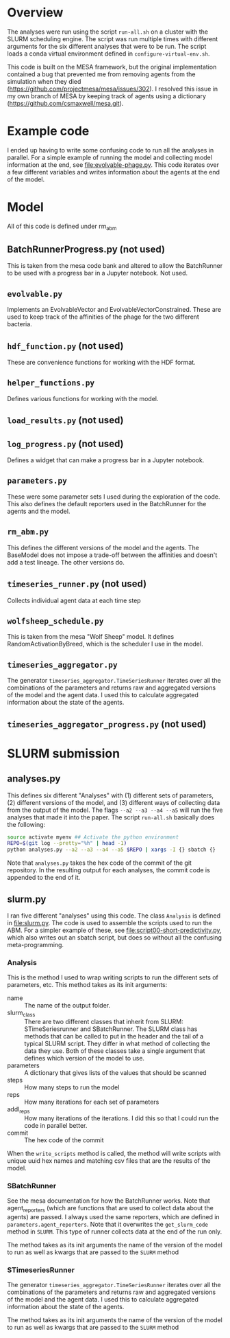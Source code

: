 
* Overview

The analyses were run using the script =run-all.sh= on a cluster with
the SLURM scheduling engine. The script was run multiple times with
different arguments for the six different analyses that were to be
run. The script loads a conda virtual environment defined in
=configure-virtual-env.sh=.

This code is built on the MESA framework, but the original
implementation contained a bug that prevented me from removing agents
from the simulation when they died
(https://github.com/projectmesa/mesa/issues/302). I resolved this
issue in my own branch of MESA by keeping track of agents using a
dictionary (https://github.com/csmaxwell/mesa.git).

* Example code

I ended up having to write some confusing code to run all the analyses in parallel. For a simple example of running the model and collecting model information at the end, see [[file:evolvable-phage.py]]. This code iterates over a few different variables and writes information about the agents at the end of the model.

* Model

All of this code is defined under rm_abm

** BatchRunnerProgress.py (not used)

This is taken from the mesa code bank and altered to allow the BatchRunner to be used with a progress bar in a Jupyter notebook. Not used.

** =evolvable.py=

Implements an EvolvableVector and EvolvableVectorConstrained. These are used to keep track of the affinities of the phage for the two different bacteria.

** =hdf_function.py= (not used)

 These are convenience functions for working with the HDF format.

** =helper_functions.py=

Defines various functions for working with the model.

** =load_results.py= (not used)

** =log_progress.py= (not used)

Defines a widget that can make a progress bar in a Jupyter notebook.

** =parameters.py=

These were some parameter sets I used during the exploration of the code. This also defines the default reporters used in the BatchRunner for the agents and the model.

** =rm_abm.py=

This defines the different versions of the model and the agents. The BaseModel does not impose a trade-off between the affinities and doesn't add a test lineage. The other versions do.

** =timeseries_runner.py= (not used)

Collects individual agent data at each time step

** =wolfsheep_schedule.py= 

This is taken from the mesa "Wolf Sheep" model. It defines RandomActivationByBreed, which is the scheduler I use in the model.

** =timeseries_aggregator.py=

The generator =timeseries_aggregator.TimeSeriesRunner= iterates over all the combinations of the parameters and returns raw and aggregated versions of the model and the agent data. I used this to calculate aggregated information about the state of the agents.

** =timeseries_aggregator_progress.py= (not used)


* SLURM submission

** analyses.py

This defines six different "Analyses" with (1) different sets of parameters, (2) different versions of the model, and (3) different ways of collecting data from the output of the model. The flags =--a2 --a3 --a4 --a5= will run the five analyses that made it into the paper. The script =run-all.sh= basically does the following:

#+begin_src sh
source activate myenv ## Activate the python environment
REPO=$(git log --pretty="%h" | head -1)
python analyses.py --a2 --a3 --a4 --a5 $REPO | xargs -I {} sbatch {}
#+end_src

Note that =analyses.py= takes the hex code of the commit of the git repository. In the resulting output for each analyses, the commit code is appended to the end of it.

** slurm.py

I ran five different "analyses" using this code. The class =Analysis= is defined in [[file:slurm.py]]. The code is used to assemble the scripts used to run the ABM. For a simpler example of these, see [[file:script00-short-predictivity.py]], which also writes out an sbatch script, but does so without all the confusing meta-programming.

*** Analysis

 This is the method I used to wrap writing scripts to run the different sets of parameters, etc. This method takes as its init arguments:

 - name :: The name of the output folder.
 - slurm_class :: There are two different classes that inherit from
                    SLURM: STimeSeriesrunner and SBatchRunner. The SLURM
                    class has methods that can be called to put in the
                    header and the tail of a typical SLURM script. They
                    differ in what method of collecting the data they
                    use. Both of these classes take a single argument
                    that defines which version of the model to use.
 - parameters :: A dictionary that gives lists of the values that
                 should be scanned
 - steps :: How many steps to run the model
 - reps :: How many iterations for each set of parameters
 - addl_reps :: How many iterations of the iterations. I did this so
		that I could run the code in parallel better.
 - commit :: The hex code of the commit

 When the =write_scripts= method is called, the method will write scripts with unique uuid hex names and matching csv files that are the results of the model.

*** SBatchRunner

See the mesa documentation for how the BatchRunner works. Note that agent_reporters (which are functions that are used to collect data about the agents) are passed. I always used the same reporters, which are defined in =parameters.agent_reporters=. Note that it overwrites the =get_slurm_code= method in =SLURM=. This type of runner collects data at the end of the run only.

The method takes as its init arguments the name of the version of the model to run as well as kwargs that are passed to the =SLURM= method

*** STimeseriesRunner

The generator =timeseries_aggregator.TimeSeriesRunner= iterates over all the combinations of the parameters and returns raw and aggregated versions of the model and the agent data. I used this to calculate aggregated information about the state of the agents.

The method takes as its init arguments the name of the version of the model to run as well as kwargs that are passed to the =SLURM= method



